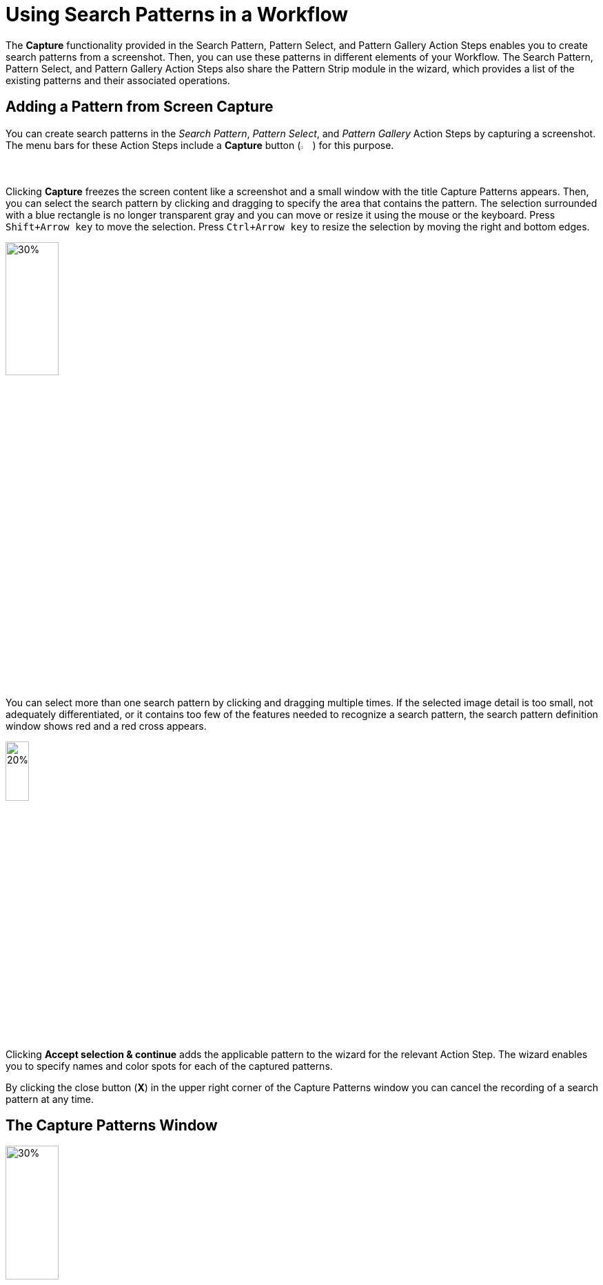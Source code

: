 = Using Search Patterns in a Workflow 

The *Capture* functionality provided in the Search Pattern, Pattern Select, and Pattern Gallery Action Steps enables you to create search patterns from a screenshot. Then, you can use these patterns in different elements of your Workflow. The Search Pattern, Pattern Select, and Pattern Gallery Action Steps also share the Pattern Strip module in the wizard, which provides a list of the existing patterns and their associated operations.

[[add-pattern-from-screen-capture]]
== Adding a Pattern from Screen Capture

You can create search patterns in the _Search Pattern_, _Pattern Select_, and _Pattern Gallery_ Action Steps by capturing a screenshot. The menu bars for these Action Steps include a *Capture* button (image:capture-button-icon.png[2%, 2%, The Capture button.]) for this purpose. 

Clicking *Capture* freezes the screen content like a screenshot and a small window with the title Capture Patterns appears. Then, you can select the search pattern by clicking and dragging to specify the area that contains the pattern. The selection surrounded with a blue rectangle is no longer transparent gray and you can move or resize it using the mouse or the keyboard. Press `Shift+Arrow key` to move the selection. Press `Ctrl+Arrow key` to resize the selection by moving the right and bottom edges.

image:search-pattern-capture.png[30%, 30%, The capture area of a search pattern.]

You can select more than one search pattern by clicking and dragging multiple times. If the selected image detail is too small, not adequately differentiated, or it contains too few of the features needed to recognize a search pattern, the search pattern definition window shows red and a red cross appears.

image::incorrect-search-pattern.png[20%, 20%, The search pattern area showing a red cross indicating that the selection is not suitable as a search pattern.]

Clicking *Accept selection & continue* adds the applicable pattern to the wizard for the relevant Action Step. The wizard enables you to specify names and color spots for each of the captured patterns.

By clicking the close button (*X*) in the upper right corner of the Capture Patterns window you can cancel the recording of a search pattern at any time.

== The Capture Patterns Window 

image::capture-patterns-window.png[30%, 30%, The Capture Patterns window]

* *Unfreeze screen* 
+
Releases the frozen screen so that changes can be made on the screen again.
* *Define Search Area* 
+
Enables you to reduce the Search Area from full screen to a smaller area by clicking and dragging the mouse. This area is then given a red border and goes transparent red. When defining the Search Area you also have the option of unfreezing and refreezing the screen.
* *Reuse last defined Search Area* 
+
Enables you to reuse a search area defined in a previous capture. This option shows only if you already defined a search area when setting up the Workflow. 
* *Accept selection & continue* 
+
Adds the selection made into the wizard for the corresponding Action Step and then returns to that Action Step.

After you capture at least one search pattern, the *Delete selected pattern* option shows. This option removes the border around the previously selected pattern (or the last search area defined).

=== Unfreeze Screen 

When you click *Unfreeze screen* the Capture Patterns window changes as follows:

image::take-a-screenshot-window.png[30%, 30%, The Take a screenshot window that shows after clicking Unfreeze Screen.]

* *Capture screen* 
+
Freezes the screen image again so that the pattern can be captured. 
* *Capture screen with delay* 
+
Starts the timer and after a delay the screen image refreezes. The Capture Patterns window reappears after the screen content freezes.

[[using-color-spot-with-search-patterns]]
== Using Color Spot with Search Patterns

By default, RPA Builder only captures the pattern features for search patterns and color plays no role in pattern-based searches. However, sometimes you may find that it is necessary to determine when the color in a certain position in the search pattern is correct. For example, the text of an error message needs to be in red, or a traffic light symbol needs to appear green rather than yellow or red. In order to guarantee this, there is an option to define a Color Spot for a Search Pattern. In the case of a Search Pattern with Color Spot, the pattern-based image search is successful only if the color in a defined position matches a predefined color.

When you hover a search pattern in the wizard for the relevant Action Step, an overlay menu bar shows at the end of the image. 

image:search-pattern-icons.png[20%, 20%, A search pattern with the overlay menu that shows the available actions.]

Click the *Color Spot Picker* (image:color-picker-icon.png[2%, 2%, The Color Spot Picker button.]) to open a window where you can select the color spot to use with the search pattern.

image:color-spot-picker-window.png[60%, 60%, The Color Spot Picker window.]

As you move the mouse over the image, the *Live values* section updates showing the following information: 

* *Color*
+
The color value, expressed in RGB color values (`R:255`, `G:255`, `B:255`), for the current image coordinates. 
* *Coordinates*
+
The image coordinates based on the current position of the mouse, indicated in `x;y` coordinates being `0;0` the upper-left corner of the image.

To define the current selection as a Color Spot, either click the left mouse button or press `Insert` or `Space` on the keyboard. 

To delete the Color Spot, use the `Delete` or `Backspace` key.

When you select a Color Spot, it shows in the *Selected Color Spot* section on the left side of the window. 

image:color-spot-picker-window-selected-color.png[60%, 60%, The Color Spot Picker window showing a selected color.]

The following settings lessen the restrictions on Color Spots:

* *Compare Radius (in pixels)* 
+
Determines the radius around the specified position for the Color Spot in which the specified color must be found. There is a graphical representation of this radius next to the input field.
* *Color Fuzziness (in bits)* 
+
Determines the color deviation which is permitted for each RGB color channel. Use this option to specify how many low-order digits in the binary 8-digit color code can be ignored when comparing the color.

[[pattern-strip]]
== The Pattern Strip Module

Pattern Strip is a UI module that is used across all the wizards for the Search Pattern, Pattern Select, and Pattern Gallery Action Steps. The Pattern Strip consists of a list of Search Patterns, the associated options, and a menu bar. The menu bar buttons vary according to the Action Step and the quantity and selection status of the search patterns.

.Pattern Strip for the Pattern Gallery Action Step:
image:pattern-strip-pattern-gallery.png[75%, 75%, The Pattern Strip module for the Pattern Gallery Action Step.]

.Pattern Strip for the Pattern Select Action Step:
image:pattern-strip-pattern-select.png[75%, 75%, The Pattern Strip module for the Pattern Select Action Step.]

Use the mouse to click and select search patterns. A white check mark appears on a blue background in the top-right corner to highlight a selected item. Click again to undo the selection.

Buttons for functions relating only to the selected patterns appear on the menu bar only if at least one pattern is selected.

=== Menu Bar

The Pattern Strip menu bar has general buttons that show in all related Action Steps and buttons that are specific to the Search Pattern, Pattern Select, and Pattern Gallery Action Steps. The following table shows the button images, names, descriptions, and also in which of the related Action Steps they are available:  

[%header,cols="1a,7a,1a,1a,1a"]
|===
^.^| Button | Name and Description ^.^| Pattern Gallery ^.^| Pattern Select ^.^| Search Pattern 
^.^| image:add-from-gallery-button-icon.png[25%, 25%, The Add from Gallery button.] | *Add from Gallery*: Enables you to add existing patterns from the Pattern Gallery. |  ^.^| Yes ^.^| Yes 
^.^| image:add-pattern-group-button-icon.png[25%, 25%, The Add Pattern Group button.] | *Add Pattern Group*: Creates a new pattern group which enables you to group patterns based on different criteria and perform group operations.  ^.^| Yes |  |
^.^| image:capture-button-icon.png[25%, 25%, The Capture button.] | *Capture*: Enables you to create a new pattern from a screen capture. ^.^| Yes ^.^| Yes ^.^| Yes 
^.^| image:clear-selection-button-icon.png[25%, 25%, The Clear selection button.] | *Clear Selection*: Removes all selections so that no image is selected. ^.^| Yes ^.^| Yes ^.^| Yes 
^.^| image:copy-button-icon.png[25%, 25%, The Copy button.] | *Copy*: Copies the selected patterns to the specified pattern group. ^.^| Yes |  |  
^.^| image:delete-selection-button-icon.png[25%, 25%, The Delete Selection button.] | *Delete Selection*: Deletes the selected patterns. ^.^| Yes ^.^| Yes ^.^| Yes 
^.^| image:delete-unused-button-icon.png[25%, 25%, The Delete Unused button.] | *Delete Unused*: Deletes the patterns that are not being used by any Action Steps. ^.^| Yes |  |  
^.^| image:link-group-button-icon.png[25%, 25%, The Link Group button.] | *Link Group*: Selects a Pattern Group and all search patterns included in that group. If the search patterns inside the linked group change, those changes are also reflected here. |  ^.^| Yes ^.^| Yes 
^.^| image:move-button-icon.png[25%, 25%, The Move button.] | *Move*: In the Pattern Gallery, moves the selected patterns to the specified pattern group. In Search Pattern and Pattern Select, moves the selected patterns to the specified to either the Regular, Ignored, or Excluded sections. ^.^| Yes ^.^| Yes ^.^| Yes 
^.^| image:select-all-button-icon.png[25%, 25%, The Select All button.] | *Select All*: Selects all patterns in the current pattern group. ^.^| Yes |  |  
^.^| image:show-usage-button-icon.png[25%, 25%, The Show Usage button.] | *Show Usage*: Shows which Action Steps are using the currently selected patterns. ^.^| Yes |  |  
|===

=== Filtering for Pattern Names and Zooming Search Pattern Images 

image::search-pattern-filter-and-zoom.png[30%, 30%, The Filter box and the Zoom In and Zoom out buttons.]

The Pattern Gallery includes filter options in the main menu bar. Search Pattern and Pattern Select Action Steps show filter options at the beginning of the *Search Patterns* section in a separate menu bar and apply to all Pattern Strips in the wizard equally.

Entering text into the *Filter...* field hides all patterns in the subsequent sections of the wizard with names that do not contain the specified text. Filtering is applied as you type each letter. The filter text may appear in any position within the pattern name, but must be contiguous to be considered a match. 

For example: Consider a Search Pattern Action Step that contains search patterns with the following names `House`, `House1`, `Mouse`, and `Mouse1`. 

* If you type `use` in the filter, all images show. 
* If you type `1`, only `House1` and `Mouse1` show.
* If you type `H`, only `House` and `House1` show.

The *Zoom Out* (image:zoom-out-icon.png[2%, 2%, The Zoom Out button.]) and *Zoom In* (image:zoom-in-icon.png[2%, 2%, The Zoom In button.]) buttons make all pattern images in the wizard either smaller or larger.

=== Search Pattern Options 

When you position the mouse over a pattern, the following buttons appear:

image::search-pattern-icons.png[20%, 20%, A search pattern with the overlay menu that shows the available actions.]

* The *Edit* (image:edit-icon.png[2%, 2%, The Edit button.]) button enables you to rename the search pattern. Alternatively, you can click the name of the search pattern to rename it. This action also changes the name in the Pattern Gallery and all other Action Steps that use this pattern.
* The *Recapture Pattern* (image:capture-button-icon.png[2%, 2%, The Recapture Pattern button.]) button enables you to replace the pattern with a new screenshot. Recapturing the pattern ensure that both the pattern name and its position in the list remain the same. 
* The *Color Spot Picker* (image:color-picker-icon.png[2%, 2%, The Color Spot Picker button.]) button opens a window where you can select the Color Spot within the pattern. See xref:adding-a-pattern-from-screen-capture.adoc#using-color-spot-with-search-patterns[Using Color Spot with Search Patterns] for additional details about the Color Spot functionality. 
* The *Delete Pattern* (image:delete-unused-button-icon.png[2%, 2%, The Delete Pattern button.]) button deletes the pattern. You can also delete a selected pattern using the  *Delete Selection* (image:delete-selection-button-icon.png[2%, 2%, The Delete Selection button.]) button from the menu bar. 

== See Also 

* xref:toolbox-general-pattern-gallery.adoc[Pattern Gallery]
* xref:toolbox-flow-control-pattern-select.adoc[Pattern Select]
* xref:toolbox-checks-search-pattern.adoc[Search Pattern]